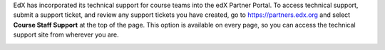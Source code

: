 
EdX has incorporated its technical support for course teams into the edX Partner
Portal. To access technical support, submit a support ticket, and review any
support tickets you have created, go to https://partners.edx.org and select
**Course Staff Support** at the top of the page. This option is available on
every page, so you can access the technical support site from wherever you
are.

.. image:: /Images/portal_course_staff_support.png
  :alt: The Partner support page with the "Course Staff Support" link circled
      at the top.
  :width: 500